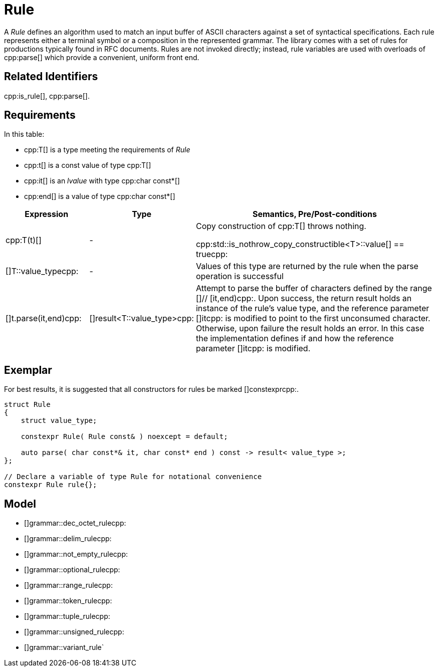 //
// Copyright (c) 2023 Alan de Freitas (alandefreitas@gmail.com)
//
// Distributed under the Boost Software License, Version 1.0. (See accompanying
// file LICENSE_1_0.txt or copy at https://www.boost.org/LICENSE_1_0.txt)
//
// Official repository: https://github.com/boostorg/url
//


= Rule

A __Rule__ defines an algorithm used to match an input buffer of ASCII characters against a set of syntactical specifications.
Each rule represents either a terminal symbol or a composition in the represented grammar.
The library comes with a set of rules for productions typically found in RFC documents.
Rules are not invoked directly; instead, rule variables are used with overloads of cpp:parse[] which provide a convenient, uniform front end.

== Related Identifiers

cpp:is_rule[], cpp:parse[].

== Requirements

In this table:

* cpp:T[] is a type meeting the requirements of __Rule__
* cpp:t[] is a const value of type cpp:T[]
* cpp:it[] is an __lvalue__ with type cpp:char const*[]
* cpp:end[] is a value of type cpp:char const*[]

[cols="1,1,3"]
|===
// Headers
|Expression|Type|Semantics, Pre/Post-conditions

// Row 1, Column 1
|cpp:T(t)[]

// Row 1, Column 2
| -
// Row 1, Column 3
|Copy construction of cpp:T[] throws nothing.

cpp:std::is_nothrow_copy_constructible<T>::value[] == truecpp:

// Row 2, Column 1
|[]T::value_typecpp:

// Row 2, Column 2
| -
// Row 2, Column 3
|Values of this type are returned by the rule when the
parse operation is successful

// Row 3, Column 1
|[]t.parse(it,end)cpp:

// Row 3, Column 2
|[]result<T::value_type>cpp:
// Row 3, Column 3
|Attempt to parse the buffer of characters defined by
the range []// [it,end)cpp:. Upon success, the return result
holds an instance of the rule's value type, and
the reference parameter []itcpp: is modified to point
to the first unconsumed character. Otherwise, upon
failure the result holds an error. In this case
the implementation defines if and how the reference
parameter []itcpp: is modified.

|===

== Exemplar

For best results, it is suggested that all constructors for rules be marked []constexprcpp:.

[source,cpp]
----
struct Rule
{
    struct value_type;

    constexpr Rule( Rule const& ) noexcept = default;

    auto parse( char const*& it, char const* end ) const -> result< value_type >;
};

// Declare a variable of type Rule for notational convenience
constexpr Rule rule{};
----

== Model

* []grammar::dec_octet_rulecpp:
* []grammar::delim_rulecpp:
* []grammar::not_empty_rulecpp:
* []grammar::optional_rulecpp:
* []grammar::range_rulecpp:
* []grammar::token_rulecpp:
* []grammar::tuple_rulecpp:
* []grammar::unsigned_rulecpp:
* []grammar::variant_rule`
